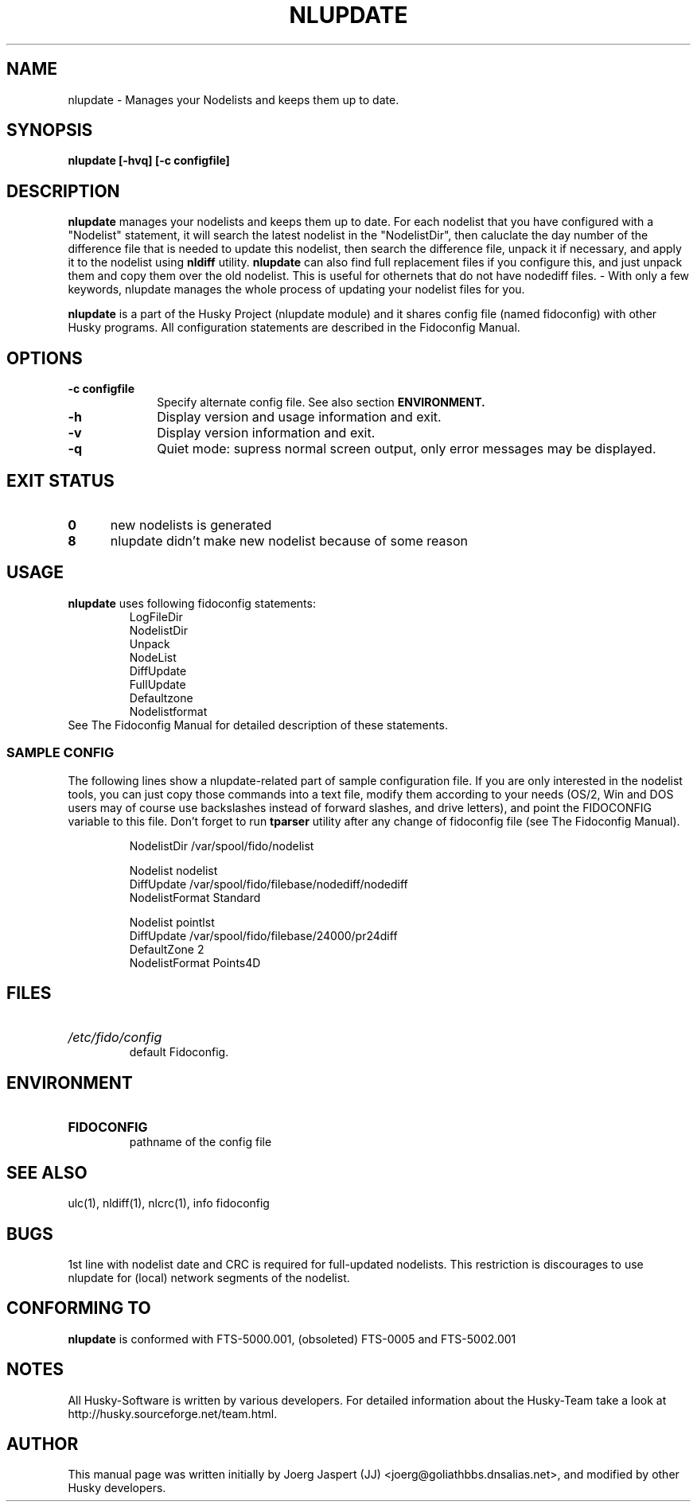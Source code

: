 .TH NLUPDATE 1 "nlupdate" "05 December 2007" "Husky - Portable Fidonet Software"
.SH NAME
nlupdate \- Manages your Nodelists and keeps them up to date.
.SH SYNOPSIS
.B nlupdate [-hvq] [-c configfile]
.SH "DESCRIPTION"
.B nlupdate
manages your nodelists and keeps them up to date. For each
nodelist that you have configured with a "Nodelist" statement,
it will search the latest nodelist in the "NodelistDir", then
caluclate the day number of the difference file that is needed to
update this nodelist, then search the difference file, unpack
it if necessary, and apply it to the nodelist using
.B nldiff
utility.
.B nlupdate
can also find full
replacement files if you configure this, and just unpack them and copy
them over the old nodelist. This is useful for othernets that do not have
nodediff files.  - With only a few keywords, nlupdate manages the whole
process of updating your nodelist files for you.
.sp 1
.B nlupdate
is a part of the Husky Project (nlupdate module) and it shares config file
(named fidoconfig) with other Husky programs. All configuration statements are
described in the Fidoconfig Manual.
.SH OPTIONS
.TP 10
.B -c configfile
Specify alternate config file. See also section
.B ENVIRONMENT.
.TP 10
.B -h
Display version and usage information and exit.
.TP 10
.B -v
Display version information and exit.
.TP 10
.B -q
Quiet mode: supress normal screen output, only error messages may be displayed.
.SH EXIT STATUS
.TP 5
.B 0
new nodelists is generated
.TP 5
.B 8
nlupdate didn't make new nodelist because of some reason
.SH USAGE
.B nlupdate
uses following fidoconfig statements:
.RS
 LogFileDir
 NodelistDir
 Unpack
 NodeList
 DiffUpdate
 FullUpdate
 Defaultzone
 Nodelistformat
.RE
See The Fidoconfig Manual for detailed description of these statements.
.SS SAMPLE CONFIG
The following lines show a nlupdate-related part of sample configuration file.
If you are only interested in the nodelist tools, you can just copy those
commands into a text file, modify them according to your needs (OS/2, Win and
DOS users may of course use backslashes instead of forward slashes, and drive
letters), and point the FIDOCONFIG variable to this file. Don't forget to run
.B tparser
utility after any change of fidoconfig file (see The Fidoconfig Manual).
.sp 1
.RS
   NodelistDir /var/spool/fido/nodelist
.sp 1
   Nodelist nodelist
.br
   DiffUpdate /var/spool/fido/filebase/nodediff/nodediff
.br
   NodelistFormat Standard
.sp 1
   Nodelist pointlst
.br
   DiffUpdate /var/spool/fido/filebase/24000/pr24diff
.br
   DefaultZone 2
.br
   NodelistFormat Points4D
.RE
.SH FILES
.HP
.I /etc/fido/config
 default Fidoconfig.
.SH ENVIRONMENT
.HP
.B FIDOCONFIG
 pathname of the config file
.SH "SEE ALSO"
ulc(1), nldiff(1), nlcrc(1), info fidoconfig
.SH BUGS
1st line with nodelist date and CRC is required for full-updated nodelists.
This restriction is discourages to use nlupdate for (local) network segments
of the nodelist.
.SH CONFORMING TO
.B nlupdate
is conformed with FTS-5000.001, (obsoleted) FTS-0005 and FTS-5002.001
.SH NOTES
All Husky-Software is written by various developers. For detailed information
about the Husky-Team take a look at
http://husky.sourceforge.net/team.html.
.SH AUTHOR
This manual page was written initially by Joerg Jaspert (JJ) <joerg@goliathbbs.dnsalias.net>,
and modified by other Husky developers.
